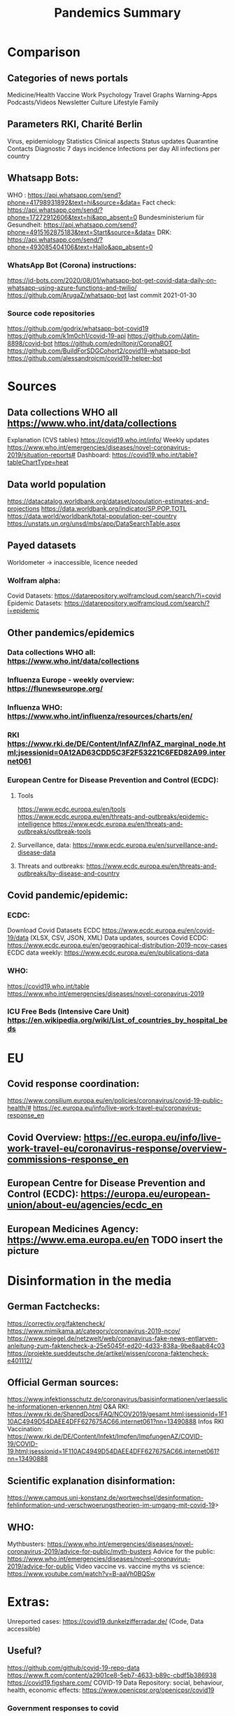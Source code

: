 :PROPERTIES:
:ID:       02d82c51-f67c-45ff-817a-1490324e5b64
:END:
#+title: Pandemics Summary

* Comparison
** Categories of news portals
   Medicine/Health
   Vaccine
   Work
   Psychology
   Travel
   Graphs
   Warning-Apps
   Podcasts/Videos
   Newsletter
   Culture
   Lifestyle
   Family
** Parameters RKI, Charité Berlin
   Virus, epidemiology
   Statistics
   Clinical aspects
   Status updates
   Quarantine
   Contacts
   Diagnostic
   7 days incidence
   Infections per day
   All infections per country

** Whatsapp Bots:
   WHO : https://api.whatsapp.com/send?phone=41798931892&text=hi&source=&data=
   Fact check: https://api.whatsapp.com/send/?phone=17272912606&text=hi&app_absent=0
   Bundesministerium für Gesundheit: https://api.whatsapp.com/send?phone=4915162875183&text=Start&source=&data=
   DRK: https://api.whatsapp.com/send/?phone=493085404106&text=Hallo&app_absent=0
*** WhatsApp Bot (Corona) instructions:
    https://jd-bots.com/2020/08/01/whatsapp-bot-get-covid-data-daily-on-whatsapp-using-azure-functions-and-twilio/
    https://github.com/ArugaZ/whatsapp-bot last commit 2021-01-30
*** Source code repositories
    https://github.com/godrix/whatsapp-bot-covid19
    https://github.com/k1m0ch1/covid-19-api
    https://github.com/Jatin-8898/covid-bot
    https://github.com/edniltonjr/CoronaBOT
    https://github.com/BuildForSDGCohort2/covid19-whatsapp-bot
    https://github.com/alessandrojcm/covid19-helper-bot

* Sources
** Data collections WHO all https://www.who.int/data/collections
   Explanation (CVS tables) https://covid19.who.int/info/
   Weekly updates https://www.who.int/emergencies/diseases/novel-coronavirus-2019/situation-reports#
   Dashboard: https://covid19.who.int/table?tableChartType=heat
** Data world population
   https://datacatalog.worldbank.org/dataset/population-estimates-and-projections
   https://data.worldbank.org/indicator/SP.POP.TOTL
   https://data.world/worldbank/total-population-per-country
   https://unstats.un.org/unsd/mbs/app/DataSearchTable.aspx
** Payed datasets
   Worldometer -> inaccessible, licence needed
*** Wolfram alpha:
    Covid Datasets: https://datarepository.wolframcloud.com/search/?i=covid
    Epidemic Datasets: https://datarepository.wolframcloud.com/search/?i=epidemic

** Other pandemics/epidemics
*** Data collections WHO all: https://www.who.int/data/collections
*** Influenza Europe - weekly overview: https://flunewseurope.org/
*** Influenza WHO: https://www.who.int/influenza/resources/charts/en/
*** RKI https://www.rki.de/DE/Content/InfAZ/InfAZ_marginal_node.html;jsessionid=0A12AD63CDD5C3F2F53221C6FED82A99.internet061
*** European Centre for Disease Prevention and Control (ECDC):
**** Tools
     https://www.ecdc.europa.eu/en/tools
     https://www.ecdc.europa.eu/en/threats-and-outbreaks/epidemic-intelligence
     https://www.ecdc.europa.eu/en/threats-and-outbreaks/outbreak-tools
**** Surveillance, data: https://www.ecdc.europa.eu/en/surveillance-and-disease-data
**** Threats and outbreaks: https://www.ecdc.europa.eu/en/threats-and-outbreaks/by-disease-and-country

** Covid pandemic/epidemic:
*** ECDC:
    Download Covid Datasets ECDC https://www.ecdc.europa.eu/en/covid-19/data (XLSX, CSV, JSON, XML)
    Data updates, sources Covid ECDC: https://www.ecdc.europa.eu/en/geographical-distribution-2019-ncov-cases
    ECDC data weekly: https://www.ecdc.europa.eu/en/publications-data
*** WHO:
    https://covid19.who.int/table
    https://www.who.int/emergencies/diseases/novel-coronavirus-2019

*** ICU Free Beds (Intensive Care Unit) https://en.wikipedia.org/wiki/List_of_countries_by_hospital_beds

* EU
** Covid response coordination:
   https://www.consilium.europa.eu/en/policies/coronavirus/covid-19-public-health/#
   https://ec.europa.eu/info/live-work-travel-eu/coronavirus-response_en
** Covid Overview: https://ec.europa.eu/info/live-work-travel-eu/coronavirus-response/overview-commissions-response_en
** European Centre for Disease Prevention and Control (ECDC): https://europa.eu/european-union/about-eu/agencies/ecdc_en
** European Medicines Agency: https://www.ema.europa.eu/en TODO insert the picture


* Disinformation in the media
** German Factchecks:
   https://correctiv.org/faktencheck/
   https://www.mimikama.at/category/coronavirus-2019-ncov/
   https://www.spiegel.de/netzwelt/web/coronavirus-fake-news-entlarven-anleitung-zum-faktencheck-a-25e5045f-ed20-4d33-838a-9be8aab84c03
   https://projekte.sueddeutsche.de/artikel/wissen/corona-faktencheck-e401112/
** Official German sources:
   https://www.infektionsschutz.de/coronavirus/basisinformationen/verlaessliche-informationen-erkennen.html
   Q&A RKI: https://www.rki.de/SharedDocs/FAQ/NCOV2019/gesamt.html;jsessionid=1F110AC4949D54DAEE4DFF627675AC66.internet061?nn=13490888
   Infos RKI Vaccination: https://www.rki.de/DE/Content/Infekt/Impfen/ImpfungenAZ/COVID-19/COVID-19.html;jsessionid=1F110AC4949D54DAEE4DFF627675AC66.internet061?nn=13490888
** Scientific explanation disinformation:
   https://www.campus.uni-konstanz.de/wortwechsel/desinformation-fehlinformation-und-verschwoerungstheorien-im-umgang-mit-covid-19>
** WHO:
   Mythbusters: https://www.who.int/emergencies/diseases/novel-coronavirus-2019/advice-for-public/myth-busters
   Advice for the public: https://www.who.int/emergencies/diseases/novel-coronavirus-2019/advice-for-public
   Video vaccine vs. vaccine myths vs science: https://www.youtube.com/watch?v=B-aaVh0BQSw

* Extras:
  Unreported cases: https://covid19.dunkelzifferradar.de/ (Code, Data accessible)
** Useful?
   https://github.com/github/covid-19-repo-data
   https://www.ft.com/content/a2901ce8-5eb7-4633-b89c-cbdf5b386938
   https://covid19.figshare.com/
   COVID-19 Data Repository: social, behaviour, health, economic effects: https://www.openicpsr.org/openicpsr/covid19
*** Government responses to covid
    https://www.openicpsr.org/openicpsr/project/119061/version/V6/view
    https://www.openicpsr.org/openicpsr/project/120342/version/V1/view
